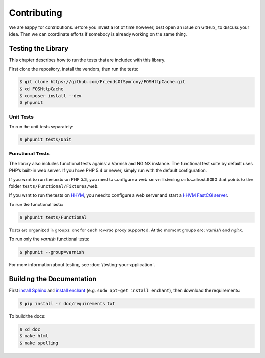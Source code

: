 Contributing
============

We are happy for contributions. Before you invest a lot of time however, best
open an issue on GitHub_ to discuss your idea. Then we can coordinate efforts
if somebody is already working on the same thing.

Testing the Library
-------------------

This chapter describes how to run the tests that are included with this library.

First clone the repository, install the vendors, then run the tests:

.. code-block:: bash

    $ git clone https://github.com/FriendsOfSymfony/FOSHttpCache.git
    $ cd FOSHttpCache
    $ composer install --dev
    $ phpunit

Unit Tests
~~~~~~~~~~

To run the unit tests separately:

.. code-block:: bash

    $ phpunit tests/Unit

Functional Tests
~~~~~~~~~~~~~~~~

The library also includes functional tests against a Varnish and NGINX instance.
The functional test suite by default uses PHP’s built-in web server. If you have
PHP 5.4 or newer, simply run with the default configuration.

If you want to run the tests on PHP 5.3, you need to configure a web server
listening on localhost:8080 that points to the folder
``tests/Functional/Fixtures/web``.

If you want to run the tests on HHVM_, you need to configure a web server and
start a `HHVM FastCGI server`_.

To run the functional tests:

.. code-block:: bash

    $ phpunit tests/Functional

Tests are organized in groups: one for each reverse proxy supported. At the moment
groups are: `varnish` and  `nginx`.

To run only the `varnish` functional tests:

.. code-block:: bash

    $ phpunit --group=varnish

For more information about testing, see :doc:`/testing-your-application`.

Building the Documentation
--------------------------

First `install Sphinx`_ and `install enchant`_ (e.g. ``sudo apt-get install enchant``),
then download the requirements:

.. code-block:: bash

    $ pip install -r doc/requirements.txt

To build the docs:

.. code-block:: bash

    $ cd doc
    $ make html
    $ make spelling

.. _HHVM: http://www.hhvm.com/
.. _HHVM FastCGI server: https://github.com/facebook/hhvm/wiki/fastcgi
.. _install Sphinx: http://sphinx-doc.org/latest/install.html
.. _install enchant: http://www.abisource.com/projects/enchant/
